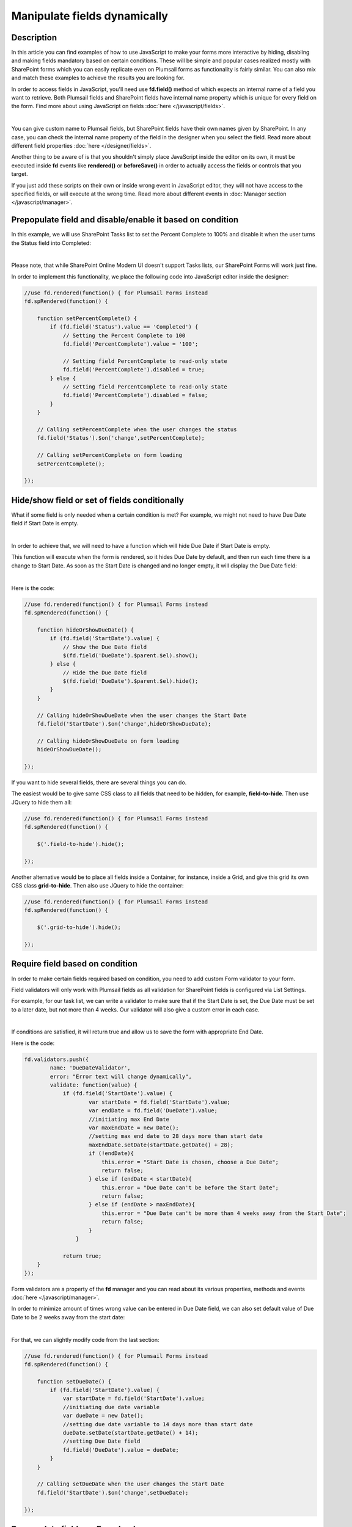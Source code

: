 Manipulate fields dynamically
==================================================

Description
--------------------------------------------------

In this article you can find examples of how to use JavaScript to make 
your forms more interactive by hiding, disabling and making fields mandatory based on certain conditions.
These will be simple and popular cases realized mostly with SharePoint forms which you can easily replicate even on Plumsail forms as functionality is fairly similar.
You can also mix and match these examples to achieve the results you are looking for.

In order to access fields in JavaScript, you'll need use **fd.field()** method of which expects an internal name of a field you want to retrieve.
Both Plumsail fields and SharePoint fields have internal name property which is unique for every field on the form. 
Find more about using JavaScript on fields :doc:`here </javascript/fields>`.

.. image:: ../images/how-to/conditional/1_InternalName.png
   :alt: Internal Name

|

You can give custom name to Plumsail fields, but SharePoint fields have their own names given by SharePoint. 
In any case, you can check the internal name property of the field in the designer when you select the field.
Read more about different field properties :doc:`here </designer/fields>`.

Another thing to be aware of is that you shouldn't simply place JavaScript inside the editor on its own, it must be executed inside **fd** events 
like **rendered()** or **beforeSave()** in order to actually access the fields or controls that you target.

If you just add these scripts on their own or inside wrong event in JavaScript editor,
they will not have access to the specified fields, or will execute at the wrong time.
Read more about different events in :doc:`Manager section </javascript/manager>`.

Prepopulate field and disable/enable it based on condition
-----------------------------------------------------------
In this example, we will use SharePoint Tasks list to set the Percent Complete to 100% 
and disable it when the user turns the Status field into Completed:

.. image:: ../images/how-to/conditional/2_Completed100%.png
   :alt: Status:Completed - 100%

|

Please note, that while SharePoint Online Modern UI doesn't support Tasks lists, our SharePoint Forms will work just fine.

In order to implement this functionality, we place the following code into JavaScript editor inside the designer:

.. code-block:: javascript
    
    //use fd.rendered(function() { for Plumsail Forms instead
    fd.spRendered(function() {

        function setPercentComplete() {
            if (fd.field('Status').value == 'Completed') {
                // Setting the Percent Complete to 100
                fd.field('PercentComplete').value = '100';
            
                // Setting field PercentComplete to read-only state
                fd.field('PercentComplete').disabled = true;
            } else {
                // Setting field PercentComplete to read-only state
                fd.field('PercentComplete').disabled = false;
            }
        }
        
        // Calling setPercentComplete when the user changes the status
        fd.field('Status').$on('change',setPercentComplete);

        // Calling setPercentComplete on form loading
        setPercentComplete();

    });

Hide/show field or set of fields conditionally
--------------------------------------------------
What if some field is only needed when a certain condition is met? For example, we might not need to have Due Date field if Start Date is empty.

.. image:: ../images/how-to/conditional/5_NoDueDate.png
   :alt: No Start Date set - No Due Date shown

|

In order to achieve that, we will need to have a function which will hide Due Date if Start Date is empty.

This function will execute when the form is rendered, so it hides Due Date by default, and then run each time there is a change to Start Date. 
As soon as the Start Date is changed and no longer empty, it will display the Due Date field:

.. image:: ../images/how-to/conditional/6_DueDateShows.png
   :alt: Start Date is set - Due Date is shown

|

Here is the code:

.. code-block:: javascript

    //use fd.rendered(function() { for Plumsail Forms instead
    fd.spRendered(function() {

        function hideOrShowDueDate() {
            if (fd.field('StartDate').value) {
                // Show the Due Date field
                $(fd.field('DueDate').$parent.$el).show();
            } else {
                // Hide the Due Date field
                $(fd.field('DueDate').$parent.$el).hide();
            }
        }
        
        // Calling hideOrShowDueDate when the user changes the Start Date
        fd.field('StartDate').$on('change',hideOrShowDueDate);

        // Calling hideOrShowDueDate on form loading
        hideOrShowDueDate();

    });

If you want to hide several fields, there are several things you can do. 

The easiest would be to give same CSS class to all fields that need to be hidden, for example, **field-to-hide**. Then use JQuery to hide them all:

.. code-block:: javascript

    //use fd.rendered(function() { for Plumsail Forms instead
    fd.spRendered(function() {

        $('.field-to-hide').hide();

    });

Another alternative would be to place all fields inside a Container, for instance, inside a Grid, and give this grid its own CSS class **grid-to-hide**.
Then also use JQuery to hide the container:

.. code-block:: javascript

    //use fd.rendered(function() { for Plumsail Forms instead
    fd.spRendered(function() {

        $('.grid-to-hide').hide();

    });

Require field based on condition
--------------------------------------------------
In order to make certain fields required based on condition, you need to add custom Form validator to your form.

Field validators will only work with Plumsail fields as all validation for SharePoint fields is configured via List Settings.

For example, for our task list, we can write a validator to make sure that if the Start Date is set, 
the Due Date must be set to a later date, but not more than 4 weeks.
Our validator will also give a custom error in each case.

.. image:: ../images/how-to/conditional/7_DueDateNotChosen.png
   :alt: Start Date is set - Due Date needs to be set as well

|

If conditions are satisfied, it will return true and allow us to save the form with appropriate End Date.

Here is the code:

.. code-block:: javascript

        fd.validators.push({
	        name: 'DueDateValidator',
	        error: "Error text will change dynamically",
	        validate: function(value) {
	            if (fd.field('StartDate').value) {
	                    var startDate = fd.field('StartDate').value;
	                    var endDate = fd.field('DueDate').value;
	                    //initiating max End Date
	                    var maxEndDate = new Date();
	                    //setting max end date to 28 days more than start date
	                    maxEndDate.setDate(startDate.getDate() + 28);
	                    if (!endDate){
	                        this.error = "Start Date is chosen, choose a Due Date";
	                        return false;
	                    } else if (endDate < startDate){
	                        this.error = "Due Date can't be before the Start Date";
	                        return false;
	                    } else if (endDate > maxEndDate){
	                        this.error = "Due Date can't be more than 4 weeks away from the Start Date";
	                        return false;
	                    }
	                }

	            return true;
            }
        });

Form validators are a property of the **fd** manager and you can read about its various properties, methods and events :doc:`here </javascript/manager>`.

In order to minimize amount of times wrong value can be entered in Due Date field, 
we can also set default value of Due Date to be 2 weeks away from the start date:

.. image:: ../images/how-to/conditional/8_SetDueDateAutomatically.png
   :alt: Start Date is set - Due Date sets automatically

|

For that, we can slightly modify code from the last section:

.. code-block:: javascript

    //use fd.rendered(function() { for Plumsail Forms instead
    fd.spRendered(function() {

        function setDueDate() {
            if (fd.field('StartDate').value) {
                var startDate = fd.field('StartDate').value;
                //initiating due date variable
                var dueDate = new Date();
                //setting due date variable to 14 days more than start date
                dueDate.setDate(startDate.getDate() + 14);
                //setting Due Date field
                fd.field('DueDate').value = dueDate;
            }
        }
        
        // Calling setDueDate when the user changes the Start Date
        fd.field('StartDate').$on('change',setDueDate);

    });

Prepopulate fields on Form load
--------------------------------------------------
This functionality is fairly simple.

Since we've already been working with Dates, let's define Start Date as soon as the form loads:

.. image:: ../images/how-to/conditional/9_SetStartDateOnLoad.png
   :alt: Start Date is set on load - Due Date sets automatically

|

Here's the code:

.. code-block:: javascript

    //use fd.rendered(function() { for Plumsail Forms instead
    fd.spRendered(function(vue) {
            fd.field('StartDate').value = new Date();
    });

If we keep our code from the previous section, *change* event will automatically react and 
set Due Date to two weeks after today as it will react to all changes to Start Date, not just direct user input.

Modify fields with Button control
--------------------------------------------------
Button and Hyperlink controls have an OnClick property which holds JavaScript code which is executed when the control is clicked.

This can be used for variety of purposes and you don't need to include JavaScript inside **fd** events 
as by the time the button has loaded, other fields have already loaded as well.

In our example, we will do something slightly less orthodox as I want to demonstrate how you can tie an async request to another API using JavaScript.

We will use Plumsail Form as an example to automatically fill in information about client on the click of the button. 


|ipinfo.io| API will help us determine person's location and IP.

.. |ipinfo.io| raw:: html

   <a href="https://ipinfo.io/" target="_blank">ipinfo.io</a>

That's what our form will look like filled out:

.. image:: ../images/how-to/conditional/10_ButtonIP.png
   :alt: Button fills out Location and IP

|

Here is the code placed inside my button's OnClick property:

.. code-block:: javascript

    $.get("https://ipinfo.io", function (response) {
	    fd.field('Location').value = response.city + ", " + response.region;
	    fd.field('IP').value = response.ip;
    }, "jsonp");


Get values on display forms
--------------------------------------------------
Last thing I want to focus your attention on is differences between display and edit or new forms. 
Display forms don’t contain controls, so you can retrieve only the text representation of field values like you see them on a form. 
The samples above work on new and edit forms only. 

You should use the following syntax to obtain a text representation of values on a display form:

.. code-block:: javascript

    fd.field('Status').$el.innerText